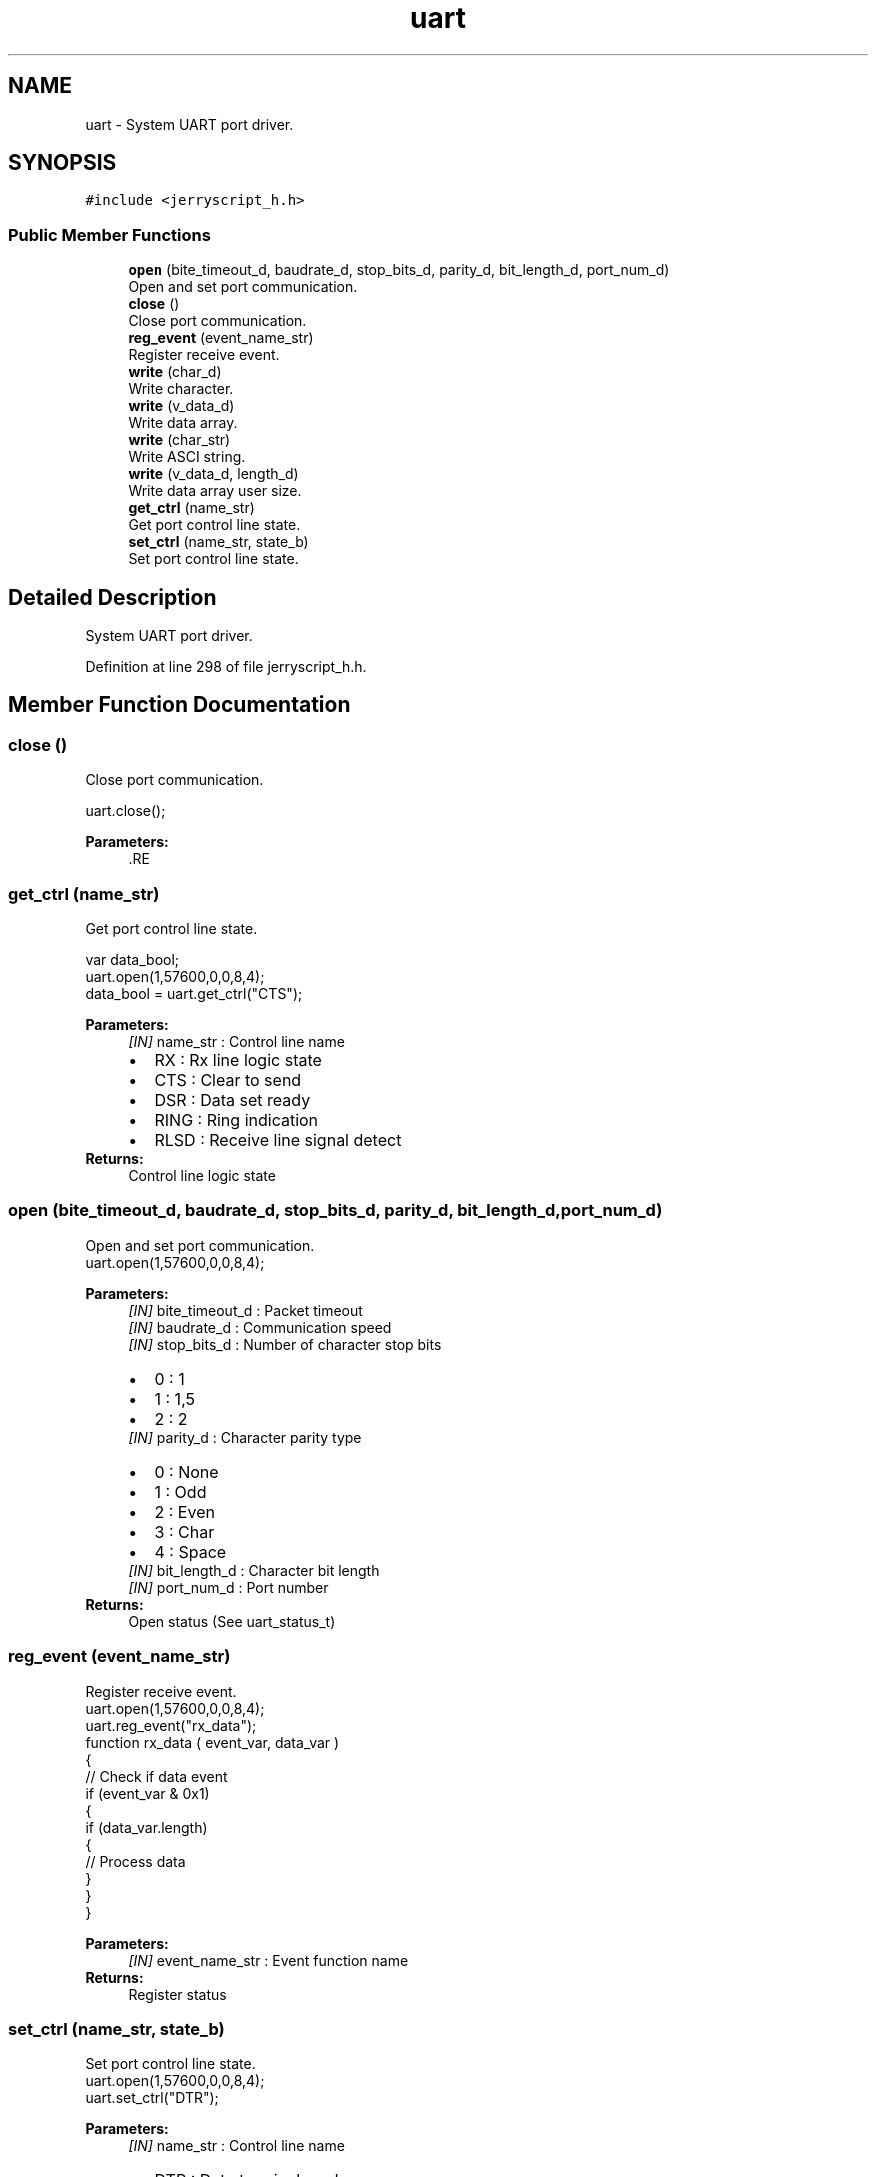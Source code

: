 .TH "uart" 3 "Mon Apr 20 2020" "Version V2.0" "JerryScript interface documentation" \" -*- nroff -*-
.ad l
.nh
.SH NAME
uart \- System UART port driver\&.  

.SH SYNOPSIS
.br
.PP
.PP
\fC#include <jerryscript_h\&.h>\fP
.SS "Public Member Functions"

.in +1c
.ti -1c
.RI "\fBopen\fP (bite_timeout_d, baudrate_d, stop_bits_d, parity_d, bit_length_d, port_num_d)"
.br
.RI "Open and set port communication\&. "
.ti -1c
.RI "\fBclose\fP ()"
.br
.RI "Close port communication\&. "
.ti -1c
.RI "\fBreg_event\fP (event_name_str)"
.br
.RI "Register receive event\&. "
.ti -1c
.RI "\fBwrite\fP (char_d)"
.br
.RI "Write character\&. "
.ti -1c
.RI "\fBwrite\fP (v_data_d)"
.br
.RI "Write data array\&. "
.ti -1c
.RI "\fBwrite\fP (char_str)"
.br
.RI "Write ASCI string\&. "
.ti -1c
.RI "\fBwrite\fP (v_data_d, length_d)"
.br
.RI "Write data array user size\&. "
.ti -1c
.RI "\fBget_ctrl\fP (name_str)"
.br
.RI "Get port control line state\&. "
.ti -1c
.RI "\fBset_ctrl\fP (name_str, state_b)"
.br
.RI "Set port control line state\&. "
.in -1c
.SH "Detailed Description"
.PP 
System UART port driver\&. 
.PP
Definition at line 298 of file jerryscript_h\&.h\&.
.SH "Member Function Documentation"
.PP 
.SS "close ()"

.PP
Close port communication\&. 
.PP
.nf
uart\&.close();

.fi
.PP
.PP
\fBParameters:\fP
.RS 4
\fI\fP .RE
.PP

.SS "get_ctrl (name_str)"

.PP
Get port control line state\&. 
.PP
.nf
var data_bool;
uart\&.open(1,57600,0,0,8,4);
data_bool = uart\&.get_ctrl("CTS");

.fi
.PP
.PP
\fBParameters:\fP
.RS 4
\fI[IN]\fP name_str : Control line name 
.PD 0

.IP "\(bu" 2
RX : Rx line logic state 
.IP "\(bu" 2
CTS : Clear to send 
.IP "\(bu" 2
DSR : Data set ready 
.IP "\(bu" 2
RING : Ring indication 
.IP "\(bu" 2
RLSD : Receive line signal detect 
.PP
.RE
.PP
\fBReturns:\fP
.RS 4
Control line logic state 
.RE
.PP

.SS "open (bite_timeout_d, baudrate_d, stop_bits_d, parity_d, bit_length_d, port_num_d)"

.PP
Open and set port communication\&. 
.PP
.nf
uart\&.open(1,57600,0,0,8,4);

.fi
.PP
.PP
\fBParameters:\fP
.RS 4
\fI[IN]\fP bite_timeout_d : Packet timeout 
.br
\fI[IN]\fP baudrate_d : Communication speed 
.br
\fI[IN]\fP stop_bits_d : Number of character stop bits 
.PD 0

.IP "\(bu" 2
0 : 1 
.IP "\(bu" 2
1 : 1,5 
.IP "\(bu" 2
2 : 2 
.PP
.br
\fI[IN]\fP parity_d : Character parity type 
.PD 0

.IP "\(bu" 2
0 : None 
.IP "\(bu" 2
1 : Odd 
.IP "\(bu" 2
2 : Even 
.IP "\(bu" 2
3 : Char 
.IP "\(bu" 2
4 : Space 
.PP
.br
\fI[IN]\fP bit_length_d : Character bit length 
.br
\fI[IN]\fP port_num_d : Port number 
.RE
.PP
\fBReturns:\fP
.RS 4
Open status (See uart_status_t) 
.RE
.PP

.SS "reg_event (event_name_str)"

.PP
Register receive event\&. 
.PP
.nf
uart\&.open(1,57600,0,0,8,4);
uart\&.reg_event("rx_data");
function rx_data ( event_var, data_var )
{
    // Check if data event
    if (event_var & 0x1)
    {
        if (data_var\&.length)
        {
            // Process data
        }
    }
}

.fi
.PP
.PP
\fBParameters:\fP
.RS 4
\fI[IN]\fP event_name_str : Event function name 
.RE
.PP
\fBReturns:\fP
.RS 4
Register status 
.RE
.PP

.SS "set_ctrl (name_str, state_b)"

.PP
Set port control line state\&. 
.PP
.nf
uart\&.open(1,57600,0,0,8,4);
uart\&.set_ctrl("DTR");

.fi
.PP
.PP
\fBParameters:\fP
.RS 4
\fI[IN]\fP name_str : Control line name 
.PD 0

.IP "\(bu" 2
DTR : Data terminal ready 
.IP "\(bu" 2
RTS : Request to send 
.IP "\(bu" 2
BREAK : Tx line break 
.IP "\(bu" 2
XOFF : Transmit OFF 
.IP "\(bu" 2
XON : Transmit ON 
.PP
.br
\fI[IN]\fP state_b : New logic state 
.RE
.PP
\fBReturns:\fP
.RS 4
.RE
.PP

.SS "write (char_d)"

.PP
Write character\&. 
.PP
.nf
uart\&.open(1,57600,0,0,8,4);
uart\&.write(0x20);

.fi
.PP
.PP
\fBParameters:\fP
.RS 4
\fI[IN]\fP char_d : Character 
.RE
.PP
\fBReturns:\fP
.RS 4
Send status 
.RE
.PP

.SS "write (v_data_d)"

.PP
Write data array\&. 
.PP
.nf
var data_array;
uart\&.open(1,57600,0,0,8,4);
data_array\&.push(0x01);
data_array\&.push(0x02);
data_array\&.push(0x03);
uart\&.write(data_array);

.fi
.PP
.PP
\fBParameters:\fP
.RS 4
\fI[IN]\fP v_data_d : Data array 
.RE
.PP
\fBReturns:\fP
.RS 4
Send status 
.RE
.PP

.SS "write (char_str)"

.PP
Write ASCI string\&. 
.PP
.nf
var data_str;
uart\&.open(1,57600,0,0,8,4);
data_str = "Hello World!";
uart\&.write(data_str);

.fi
.PP
.PP
\fBParameters:\fP
.RS 4
\fI[IN]\fP char_str : Text string 
.RE
.PP
\fBReturns:\fP
.RS 4
Send status 
.RE
.PP

.SS "write (v_data_d, length_d)"

.PP
Write data array user size\&. 
.PP
.nf
var data_array;
uart\&.open(1,57600,0,0,8,4);
data_array\&.push(0x01);
data_array\&.push(0x02);
data_array\&.push(0x03);
// Send only 2 char from array
uart\&.write(data_array, 2);

.fi
.PP
.PP
\fBParameters:\fP
.RS 4
\fI[IN]\fP v_data_d : Data array 
.br
\fI[IN]\fP length_d : Number of send data 
.RE
.PP
\fBReturns:\fP
.RS 4
Send status 
.RE
.PP


.SH "Author"
.PP 
Generated automatically by Doxygen for JerryScript interface documentation from the source code\&.
